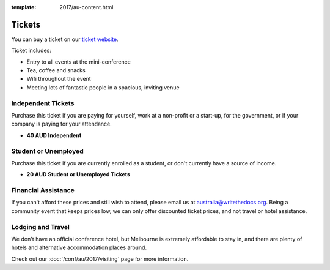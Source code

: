 :template: 2017/au-content.html

.. role:: strike
    :class: strike

Tickets
=======

You can buy a ticket on our `ticket website <https://ti.to/writethedocs/write-the-docs-au-2017/>`_.

Ticket includes:

* Entry to all events at the mini-conference
* Tea, coffee and snacks
* Wifi throughout the event
* Meeting lots of fantastic people in a spacious, inviting venue

Independent Tickets
-------------------

Purchase this ticket if you are paying for yourself, work at a
non-profit or a start-up, for the government, or if your company is paying for your attendance.

* **40 AUD Independent**

Student or Unemployed
---------------------

Purchase this ticket if you are currently enrolled as a student, or
don't currently have a source of income.

* **20 AUD Student or Unemployed Tickets**

Financial Assistance
--------------------

If you can't afford these prices and still wish to attend, please email
us at australia@writethedocs.org. Being a community event that keeps prices low,
we can only offer discounted ticket prices, and not travel or hotel assistance.

Lodging and Travel
------------------

We don't have an official conference hotel, but Melbourne is extremely affordable to
stay in, and there are plenty of hotels and alternative accommodation places around.

Check out our :doc:`/conf/au/2017/visiting` page for more information.
